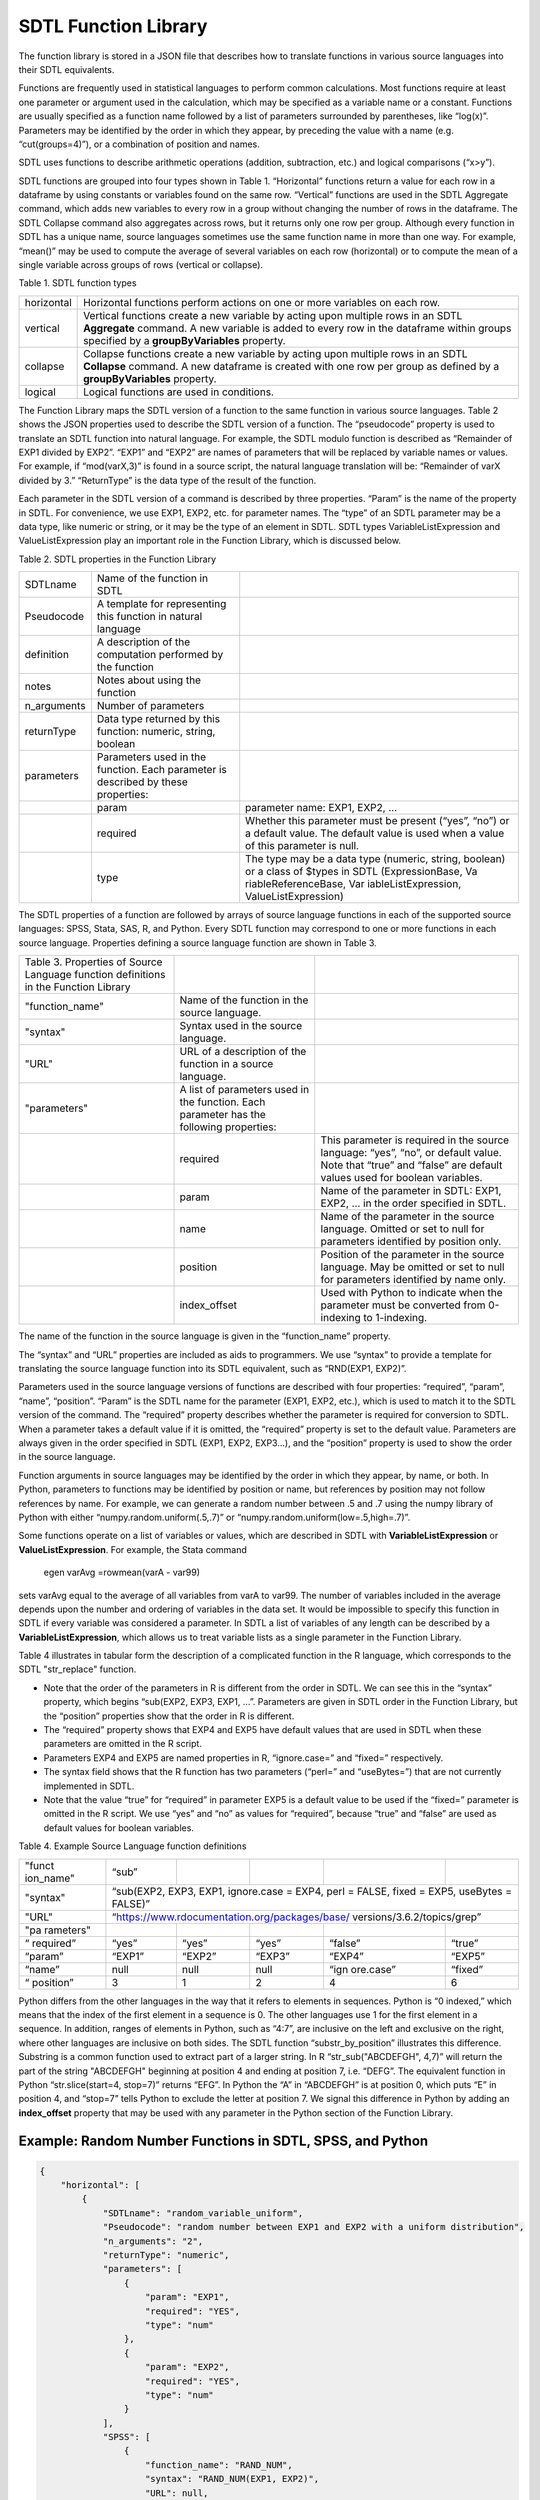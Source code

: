 SDTL Function Library
=====================

The function library is stored in a JSON file that describes how to
translate functions in various source languages into their SDTL
equivalents.

Functions are frequently used in statistical languages to perform common
calculations. Most functions require at least one parameter or argument
used in the calculation, which may be specified as a variable name or a
constant. Functions are usually specified as a function name followed by
a list of parameters surrounded by parentheses, like “log(x)”.
Parameters may be identified by the order in which they appear, by
preceding the value with a name (e.g. “cut(groups=4)”), or a combination
of position and names.

SDTL uses functions to describe arithmetic operations (addition,
subtraction, etc.) and logical comparisons (“x>y”).

SDTL functions are grouped into four types shown in Table 1.
“Horizontal” functions return a value for each row in a dataframe by
using constants or variables found on the same row. “Vertical” functions
are used in the SDTL Aggregate command, which adds new variables to
every row in a group without changing the number of rows in the
dataframe. The SDTL Collapse command also aggregates across rows, but it
returns only one row per group. Although every function in SDTL has a
unique name, source languages sometimes use the same function name in
more than one way. For example, “mean()” may be used to compute the
average of several variables on each row (horizontal) or to compute the
mean of a single variable across groups of rows (vertical or collapse).

Table 1. SDTL function types

+-------------------------------+-------------------------------------+
| horizontal                    | Horizontal functions perform        |
|                               | actions on one or more variables on |
|                               | each row.                           |
+-------------------------------+-------------------------------------+
| vertical                      | Vertical functions create a new     |
|                               | variable by acting upon multiple    |
|                               | rows in an SDTL **Aggregate**       |
|                               | command. A new variable is added to |
|                               | every row in the dataframe within   |
|                               | groups specified by a               |
|                               | **groupByVariables** property.      |
+-------------------------------+-------------------------------------+
| collapse                      | Collapse functions create a new     |
|                               | variable by acting upon multiple    |
|                               | rows in an SDTL **Collapse**        |
|                               | command. A new dataframe is created |
|                               | with one row per group as defined   |
|                               | by a **groupByVariables** property. |
+-------------------------------+-------------------------------------+
| logical                       | Logical functions are used in       |
|                               | conditions.                         |
+-------------------------------+-------------------------------------+

The Function Library maps the SDTL version of a function to the same
function in various source languages. Table 2 shows the JSON properties
used to describe the SDTL version of a function. The “pseudocode”
property is used to translate an SDTL function into natural language.
For example, the SDTL modulo function is described as “Remainder of EXP1
divided by EXP2”. “EXP1” and “EXP2” are names of parameters that will be
replaced by variable names or values. For example, if “mod(varX,3)” is
found in a source script, the natural language translation will be:
“Remainder of varX divided by 3.” “ReturnType” is the data type of the
result of the function.

Each parameter in the SDTL version of a command is described by three
properties. “Param” is the name of the property in SDTL. For
convenience, we use EXP1, EXP2, etc. for parameter names. The “type” of
an SDTL parameter may be a data type, like numeric or string, or it may
be the type of an element in SDTL. SDTL types VariableListExpression and
ValueListExpression play an important role in the Function Library,
which is discussed below.

Table 2. SDTL properties in the Function Library

+----------------------+----------------------+----------------------+
| SDTLname             | Name of the function |                      |
|                      | in SDTL              |                      |
+----------------------+----------------------+----------------------+
| Pseudocode           | A template for       |                      |
|                      | representing this    |                      |
|                      | function in natural  |                      |
|                      | language             |                      |
+----------------------+----------------------+----------------------+
| definition           | A description of the |                      |
|                      | computation          |                      |
|                      | performed by the     |                      |
|                      | function             |                      |
+----------------------+----------------------+----------------------+
| notes                | Notes about using    |                      |
|                      | the function         |                      |
+----------------------+----------------------+----------------------+
| n_arguments          | Number of parameters |                      |
+----------------------+----------------------+----------------------+
| returnType           | Data type returned   |                      |
|                      | by this function:    |                      |
|                      | numeric, string,     |                      |
|                      | boolean              |                      |
+----------------------+----------------------+----------------------+
| parameters           | Parameters used in   |                      |
|                      | the function. Each   |                      |
|                      | parameter is         |                      |
|                      | described by these   |                      |
|                      | properties:          |                      |
+----------------------+----------------------+----------------------+
|                      | param                | parameter name:      |
|                      |                      | EXP1, EXP2, ...      |
+----------------------+----------------------+----------------------+
|                      | required             | Whether this         |
|                      |                      | parameter must be    |
|                      |                      | present (“yes”,      |
|                      |                      | “no”) or a default   |
|                      |                      | value. The default   |
|                      |                      | value is used when a |
|                      |                      | value of this        |
|                      |                      | parameter is null.   |
+----------------------+----------------------+----------------------+
|                      | type                 | The type may be a    |
|                      |                      | data type (numeric,  |
|                      |                      | string, boolean) or  |
|                      |                      | a class of $types in |
|                      |                      | SDTL                 |
|                      |                      | (ExpressionBase,     |
|                      |                      | Va                   |
|                      |                      | riableReferenceBase, |
|                      |                      | Var                  |
|                      |                      | iableListExpression, |
|                      |                      | ValueListExpression) |
+----------------------+----------------------+----------------------+

The SDTL properties of a function are followed by arrays of source
language functions in each of the supported source languages: SPSS,
Stata, SAS, R, and Python. Every SDTL function may correspond to one or
more functions in each source language. Properties defining a source
language function are shown in Table 3.

+----------------------+----------------------+----------------------+
| Table 3. Properties  |                      |                      |
| of Source Language   |                      |                      |
| function definitions |                      |                      |
| in the Function      |                      |                      |
| Library              |                      |                      |
+----------------------+----------------------+----------------------+
| "function_name"      | Name of the function |                      |
|                      | in the source        |                      |
|                      | language.            |                      |
+----------------------+----------------------+----------------------+
| "syntax"             | Syntax used in the   |                      |
|                      | source language.     |                      |
+----------------------+----------------------+----------------------+
| "URL"                | URL of a description |                      |
|                      | of the function in a |                      |
|                      | source language.     |                      |
+----------------------+----------------------+----------------------+
| "parameters"         | A list of parameters |                      |
|                      | used in the          |                      |
|                      | function. Each       |                      |
|                      | parameter has the    |                      |
|                      | following            |                      |
|                      | properties:          |                      |
+----------------------+----------------------+----------------------+
|                      | required             | This parameter is    |
|                      |                      | required in the      |
|                      |                      | source language:     |
|                      |                      | “yes”, “no”, or      |
|                      |                      | default value. Note  |
|                      |                      | that “true” and      |
|                      |                      | “false” are default  |
|                      |                      | values used for      |
|                      |                      | boolean variables.   |
+----------------------+----------------------+----------------------+
|                      | param                | Name of the          |
|                      |                      | parameter in SDTL:   |
|                      |                      | EXP1, EXP2, … in the |
|                      |                      | order specified in   |
|                      |                      | SDTL.                |
+----------------------+----------------------+----------------------+
|                      | name                 | Name of the          |
|                      |                      | parameter in the     |
|                      |                      | source language.     |
|                      |                      | Omitted or set to    |
|                      |                      | null for parameters  |
|                      |                      | identified by        |
|                      |                      | position only.       |
+----------------------+----------------------+----------------------+
|                      | position             | Position of the      |
|                      |                      | parameter in the     |
|                      |                      | source language. May |
|                      |                      | be omitted or set to |
|                      |                      | null for parameters  |
|                      |                      | identified by name   |
|                      |                      | only.                |
+----------------------+----------------------+----------------------+
|                      | index_offset         | Used with Python to  |
|                      |                      | indicate when the    |
|                      |                      | parameter must be    |
|                      |                      | converted from       |
|                      |                      | 0-indexing to        |
|                      |                      | 1-indexing.          |
+----------------------+----------------------+----------------------+

The name of the function in the source language is given in the
“function_name” property.

The “syntax” and “URL” properties are included as aids to programmers.
We use “syntax” to provide a template for translating the source
language function into its SDTL equivalent, such as “RND(EXP1, EXP2)”.

Parameters used in the source language versions of functions are
described with four properties: “required”, “param”, “name”, “position”.
“Param” is the SDTL name for the parameter (EXP1, EXP2, etc.), which is
used to match it to the SDTL version of the command. The “required”
property describes whether the parameter is required for conversion to
SDTL. When a parameter takes a default value if it is omitted, the
“required” property is set to the default value. Parameters are always
given in the order specified in SDTL (EXP1, EXP2, EXP3…), and the
“position” property is used to show the order in the source language.

Function arguments in source languages may be identified by the order in
which they appear, by name, or both. In Python, parameters to functions
may be identified by position or name, but references by position may
not follow references by name. For example, we can generate a random
number between .5 and .7 using the numpy library of Python with either
“numpy.random.uniform(.5,.7)” or “numpy.random.uniform(low=.5,high=.7)”.

Some functions operate on a list of variables or values, which are
described in SDTL with **VariableListExpression** or
**ValueListExpression**. For example, the Stata command

   egen varAvg =rowmean(varA - var99)

sets varAvg equal to the average of all variables from varA to var99.
The number of variables included in the average depends upon the number
and ordering of variables in the data set. It would be impossible to
specify this function in SDTL if every variable was considered a
parameter. In SDTL a list of variables of any length can be described by
a **VariableListExpression**, which allows us to treat variable lists as
a single parameter in the Function Library.

Table 4 illustrates in tabular form the description of a complicated
function in the R language, which corresponds to the SDTL "str_replace"
function.

-  Note that the order of the parameters in R is different from the
   order in SDTL. We can see this in the “syntax” property, which begins
   “sub(EXP2, EXP3, EXP1, …”. Parameters are given in SDTL order in the
   Function Library, but the “position” properties show that the order
   in R is different.

-  The “required” property shows that EXP4 and EXP5 have default values
   that are used in SDTL when these parameters are omitted in the R
   script.

-  Parameters EXP4 and EXP5 are named properties in R, “ignore.case=”
   and “fixed=” respectively.

-  The syntax field shows that the R function has two parameters
   (“perl=” and “useBytes=”) that are not currently implemented in SDTL.

-  Note that the value “true” for “required” in parameter EXP5 is a
   default value to be used if the “fixed=” parameter is omitted in the
   R script. We use “yes” and “no” as values for “required”, because
   “true” and “false” are used as default values for boolean variables.

Table 4. Example Source Language function definitions

+-----------+-----------+--------+--------+-----------+---------+
| "funct    | “sub”     |        |        |           |         |
| ion_name" |           |        |        |           |         |
+-----------+-----------+--------+--------+-----------+---------+
| "syntax"  | “sub(EXP2, EXP3, EXP1, ignore.case = EXP4,        |
|           | perl = FALSE, fixed = EXP5, useBytes = FALSE)”    |
+-----------+-----------+--------+--------+-----------+---------+
| "URL"     |“https://www.rdocumentation.org/packages/base/     |  
|           |versions/3.6.2/topics/grep”                        |
+-----------+-----------+--------+--------+-----------+---------+
| "pa       |           |        |        |           |         |
| rameters" |           |        |        |           |         |
+-----------+-----------+--------+--------+-----------+---------+
| “         | “yes”     | “yes”  | “yes”  | “false”   | “true”  |
| required” |           |        |        |           |         |
+-----------+-----------+--------+--------+-----------+---------+
| “param”   | “EXP1”    | “EXP2” | “EXP3” | “EXP4”    | “EXP5”  |
+-----------+-----------+--------+--------+-----------+---------+
| “name”    | null      | null   | null   | “ign      | “fixed” |
|           |           |        |        | ore.case” |         |
+-----------+-----------+--------+--------+-----------+---------+
| “         | 3         | 1      | 2      | 4         | 6       |
| position” |           |        |        |           |         |
+-----------+-----------+--------+--------+-----------+---------+

Python differs from the other languages in the way that it refers to
elements in sequences. Python is “0 indexed,” which means that the index
of the first element in a sequence is 0. The other languages use 1 for
the first element in a sequence. In addition, ranges of elements in
Python, such as “4:7”, are inclusive on the left and exclusive on the
right, where other languages are inclusive on both sides. The SDTL
function “substr_by_position” illustrates this difference. Substring is
a common function used to extract part of a larger string. In R
“str_sub("ABCDEFGH", 4,7)” will return the part of the string "ABCDEFGH"
beginning at position 4 and ending at position 7, i.e. “DEFG”. The
equivalent function in Python “str.slice(start=4, stop=7)” returns
“EFG”. In Python the “A” in “ABCDEFGH” is at position 0, which puts “E”
in position 4, and “stop=7” tells Python to exclude the letter at
position 7. We signal this difference in Python by adding an
**index_offset** property that may be used with any parameter in the
Python section of the Function Library.

Example: Random Number Functions in SDTL, SPSS, and Python 
----------------------------------------------------------

.. code:: json

    {
        "horizontal": [
            {
                "SDTLname": "random_variable_uniform",
                "Pseudocode": "random number between EXP1 and EXP2 with a uniform distribution",
                "n_arguments": "2",
                "returnType": "numeric",
                "parameters": [
                    {
                        "param": "EXP1",
                        "required": "YES",
                        "type": "num"
                    },
                    {
                        "param": "EXP2",
                        "required": "YES",
                        "type": "num"
                    }
                ],
                "SPSS": [
                    {
                        "function_name": "RAND_NUM",
                        "syntax": "RAND_NUM(EXP1, EXP2)",
                        "URL": null,
                        "parameters": [
                            {
                                "required": "YES",
                                "param": "EXP1",
                                "name": null,
                                "position": "1"
                            },
                            {
                                "required": "YES",
                                "param": "EXP2",
                                "name": null,
                                "position": "2"
                            }
                        ]
                    },
                    {
                        "function_name": "RV.UNIFORM",
                        "syntax": "RV.UNIFORM(EXP1, EXP2)",
                        "URL": null,
                        "parameters": [
                            {
                                "required": "YES",
                                "param": "EXP1",
                                "name": null,
                                "position": "1"
                            },
                            {
                                "required": "YES",
                                "param": "EXP2",
                                "name": null,
                                "position": "2"
                            }
                        ]
                    }
                ],
                "Python": [
                    {
                        "function_name": "numpy.random.uniform",
                        "syntax": "numpy.random.uniform(low=EXP1, high=EXP2)",
                        "URL": "https://numpy.org/devdocs/reference/random/generated/numpy.random.uniform.html#numpy.random.uniform",
                        "parameters": [
                            {
                                "required": "0",
                                "param": "EXP1",
                                "name": "low",
                                "position": "1"
                            },
                            {
                                "required": "1",
                                "param": "EXP2",
                                "name": "high",
                                "position": "2"
                            }
                        ]
                    }
                ]
            }
        ],
        "vertical": [
            "..."
        ],
        "collapse": [
            "..."
        ],
        "logical": [
            "..."
        ]
    }
	
	
Links to related documents
--------------------------

:doc:`Notes on the cut() function:  </Articles/function-library/Cut_Function.rst>`